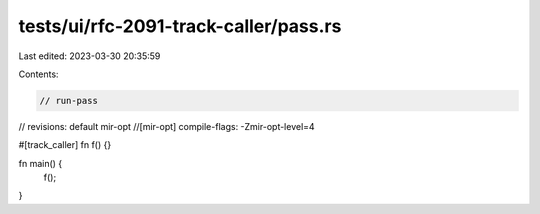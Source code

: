 tests/ui/rfc-2091-track-caller/pass.rs
======================================

Last edited: 2023-03-30 20:35:59

Contents:

.. code-block:: rs

    // run-pass
// revisions: default mir-opt
//[mir-opt] compile-flags: -Zmir-opt-level=4

#[track_caller]
fn f() {}

fn main() {
    f();
}



